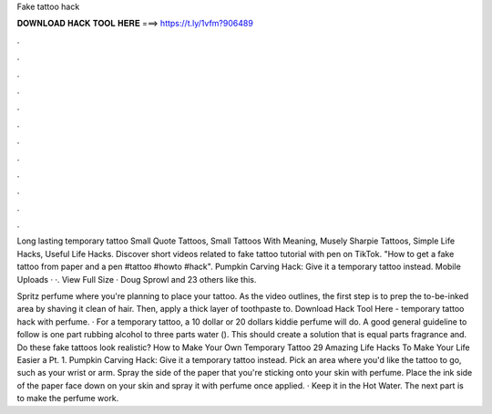Fake tattoo hack



𝐃𝐎𝐖𝐍𝐋𝐎𝐀𝐃 𝐇𝐀𝐂𝐊 𝐓𝐎𝐎𝐋 𝐇𝐄𝐑𝐄 ===> https://t.ly/1vfm?906489



.



.



.



.



.



.



.



.



.



.



.



.

Long lasting temporary tattoo Small Quote Tattoos, Small Tattoos With Meaning, Musely Sharpie Tattoos, Simple Life Hacks, Useful Life Hacks. Discover short videos related to fake tattoo tutorial with pen on TikTok. "How to get a fake tattoo from paper and a pen #tattoo #howto #hack". Pumpkin Carving Hack: Give it a temporary tattoo instead. Mobile Uploads · ·. View Full Size · Doug Sprowl and 23 others like this.

Spritz perfume where you're planning to place your tattoo. As the video outlines, the first step is to prep the to-be-inked area by shaving it clean of hair. Then, apply a thick layer of toothpaste to. Download Hack Tool Here -  temporary tattoo hack with perfume. · For a temporary tattoo, a 10 dollar or 20 dollars kiddie perfume will do. A good general guideline to follow is one part rubbing alcohol to three parts water (). This should create a solution that is equal parts fragrance and. Do these fake tattoos look realistic? How to Make Your Own Temporary Tattoo 29 Amazing Life Hacks To Make Your Life Easier a Pt. 1. Pumpkin Carving Hack: Give it a temporary tattoo instead. Pick an area where you'd like the tattoo to go, such as your wrist or arm. Spray the side of the paper that you're sticking onto your skin with perfume. Place the ink side of the paper face down on your skin and spray it with perfume once applied. · Keep it in the Hot Water. The next part is to make the perfume work.
